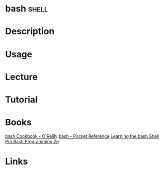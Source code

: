 #+TAGS: shell


* bash								      :shell:
* Description
* Usage
* Lecture
* Tutorial
* Books
[[file://home/crito/Documents/Linux/Shell/Bash/bash-Cookbook.pdf][bash Cookbook - O'Reilly]]
[[file://home/crito/Documents/Linux/Shell/Bash/bash-Pocket_Reference.pdf][bash - Pocket Reference]]
[[file://home/crito/Documents/Linux/Shell/Bash/Learning_the_bash_Shell.pdf][Learning the bash Shell]]
[[file://home/crito/Documents/Linux/Shell/Bash/Pro_Bash_Programming_2e.pdf][Pro Bash Programming 2e]]
* Links
